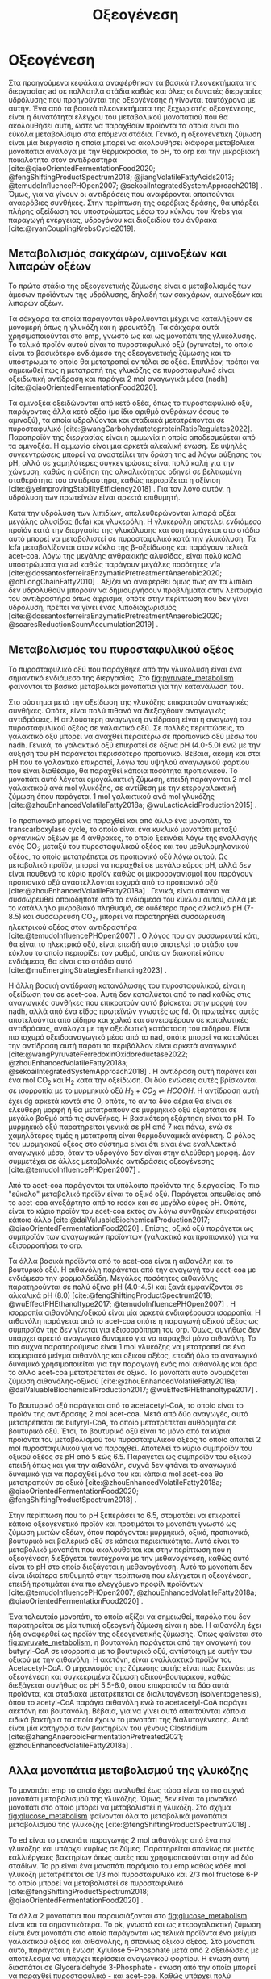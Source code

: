 #+TITLE: Οξεογένεση

* COMMENT Επεξήγηση
Η χαρά του παιδιού σε mixed culture acidogenic fermentation. Έχω να γράψω χίλιες δυό βλακείες εδώ. Λογικά το structure θα είναι κάτι του στυλ να ξεκινήσουμε με όλα τα δυνατά μεταβολικά μονοπάτια οξεογενής ζύμωσης. Πως προσανατολίζουμε την ζύμωση σε κάθε μονοπάτι και να κλείσουμε με το πως επηρεάζει το μονοπάτι την μεθανογένεση και ποια είναι τα θεωρητικά καλύτερα pathways. Εδώ θα είναι το κύριο ζουμί της εργασίας επειδή έφαγα μια ζωή να τα ψάχνω.

* Οξεογένεση
\label{sec:acidogenesis}

Στα προηγούμενα κεφάλαια αναφέρθηκαν τα βασικά πλεονεκτήματα της διεργασίας \acrshort{ad} σε πολλαπλά στάδια καθώς και όλες οι δυνατές διεργασίες υδρόλυσης που προηγούνται της οξεογένεσης ή γίνονται ταυτόχρονα με αυτήν. Ένα από τα βασικά πλεονεκτήματα της ξεχωριστής οξεογένεσης, είναι η δυνατότητα ελέγχου του μεταβολικού μονοπατιού που θα ακολουθήσει αυτή, ώστε να παραχθούν προϊόντα τα οποία είναι πιο εύκολα μεταβολίσιμα στα επόμενα στάδια. Γενικά, η οξεογενετική ζύμωση είναι μία διεργασία η οποία μπορεί να ακολουθήσει διάφορα μεταβολικά μονοπάτια ανάλογα με την θερμοκρασία, το pH, το \acrfull{orp} και την μικροβιακή ποικιλότητα στον αντιδραστήρα [cite:@qiaoOrientedFermentationFood2020; @fengShiftingProductSpectrum2018; @jiangVolatileFattyAcids2013; @temudoInfluencePHOpen2007; @sekoaiIntegratedSystemApproach2018] . Όμως, για να γίνουν οι αντιδράσεις που αναφέρονται απαιτούνται αναερόβιες συνθήκες. Στην περίπτωση της αερόβιας δράσης, θα υπάρξει πλήρης οξείδωση του υποστρώματος μέσω του κύκλου του Krebs για παραγωγή ενέργειας, υδρογόνου και διοξειδίου του άνθρακα [cite:@ryanCouplingKrebsCycle2019].

** Μεταβολισμός σακχάρων, αμινοξέων και λιπαρών οξέων
Το πρώτο στάδιο της οξεογενετικής ζύμωσης είναι ο μεταβολισμός των άμεσων προϊόντων της υδρόλυσης, δηλαδή των σακχάρων, αμινοξέων και λιπαρών οξέων.

Τα σάκχαρα τα οποία παράγονται υδρολύονται μέχρι να καταλήξουν σε μονομερή όπως η γλυκόζη και η φρουκτόζη. Τα σάκχαρα αυτά χρησιμοποιούνται στο \acrfull{emp}, γνωστό ως και ως μονοπάτι της γλυκόλυσης. Το τελικό προϊόν αυτού είναι το πυροσταφυλικό οξύ (pyruvate), το οποίο είναι το βασικότερο ενδιάμεσο της οξεογενετικής ζύμωσης και το υπόστρωμα το οποίο θα μετατραπεί εν τέλει σε οξέα. Επιπλέον, πρέπει να σημειωθεί πως η μετατροπή της γλυκόζης σε πυροσταφυλικό είναι οξειδωτική αντίδραση και παράγει 2 mol αναγωγικά μέσα (\acrfull{nadh}) [cite:@qiaoOrientedFermentationFood2020].

Τα αμινοξέα οξειδώνονται από κετό οξέα, όπως το πυροσταφυλικό οξύ, παράγοντας άλλα κετό οξέα (με ίδιο αριθμό ανθράκων όσους το αμινοξύ), τα οποία υδρολύονται και σταδιακά μετατρέπονται σε πυροσταφυλικό [cite:@wangCarbohydratetoproteinRatioRegulates2022]. Παραπροϊόν της διεργασίας είναι η αμμωνία η οποία αποδεσμεύεται από τα αμινοξέα. Η αμμωνία είναι μια αρκετά αλκαλική ένωση. Σε υψηλές συγκεντρώσεις μπορεί να αναστείλει την δράση της \acrshort{ad} λόγω αύξησης του pH, αλλά σε χαμηλότερες συγκεντρώσεις είναι πολύ καλή για την χώνευση, καθώς η αύξηση της αλκαλικότητας οδηγεί σε βελτιωμένη σταθερότητα του αντιδραστήρα, καθώς περιορίζεται η οξίνιση [cite:@yeImprovingStabilityEfficiency2018] . Για τον λόγο αυτόν, η υδρόλυση των πρωτεϊνών είναι αρκετά επιθυμητή.

Κατά την υδρόλυση των λιπιδίων, απελευθερώνονται λιπαρά οξέα μεγάλης αλυσίδας (\acrfull{lcfa}) και γλυκερόλη. Η γλυκερόλη αποτελεί ενδιάμεσο προϊόν κατά την διεργασία της γλυκόλυσης και όση παράγεται στο στάδιο αυτό μπορεί να μεταβολιστεί σε πυροσταφυλικό κατά την γλυκόλυση. Τα \acrshort{lcfa} μεταβολίζονται στον κύκλο της β-οξείδωσης και παράγουν τελικά \acrfull{acet-coa}. Λόγω της μεγάλης ανθρακικής αλυσίδας, είναι πολύ καλά υποστρώματα για \acrshort{ad} καθώς παράγουν μεγάλες ποσότητες \acrshort{vfa} [cite:@dossantosferreiraEnzymaticPretreatmentAnaerobic2020; @ohLongChainFatty2010] . Αξίζει να αναφερθεί όμως πως αν τα λιπίδια δεν υδρολυθούν μπορούν να δημιουργήσουν προβλήματα στην λειτουργία του αντιδραστήρα όπως άφρισμα, οπότε στην περίπτωση που δεν γίνει υδρόλυση, πρέπει να γίνει ένας λιποδιαχωρισμός [cite:@dossantosferreiraEnzymaticPretreatmentAnaerobic2020; @soaresReductionScumAccumulation2019] .

** Μεταβολισμός του πυροσταφυλικού οξέος
Το πυροσταφυλικό οξύ που παράχθηκε από την γλυκόλυση είναι ένα σημαντικό ενδιάμεσο της διεργασίας. Στο \figurename [[fig:pyruvate_metabolism]] φαίνονται τα βασικά μεταβολικά μονοπάτια για την κατανάλωση του.

#+CAPTION[Μεταβολικά μονοπάτια κατανάλωσης του πυροσταφυλικού οξέος]: Μεταβολικά μονοπάτια κατανάλωσης του πυροσταφυλικού οξέος [cite:@zhouEnhancedVolatileFatty2018a] 
#+NAME: fig:pyruvate_metabolism
[[../plots/metabolic_results/pyruvate_metabolism_zhou.png]]

Στο σύστημα μετά την οξείδωση της γλυκόζης επικρατούν αναγωγικές συνθήκες. Οπότε, είναι πολύ πιθανό να διεξαχθούν αναγωγικές αντιδράσεις. Η απλούστερη αναγωγική αντίδραση είναι η αναγωγή του πυροσταφυλικού οξέος σε γαλακτικό οξύ. Σε πολλές περιπτώσεις, το γαλακτικό οξύ μπορεί να αναχθεί περαιτέρω σε προπιονικό οξύ μέσω του \acrshort{nadh}. Γενικά, το γαλακτικό οξύ επικρατεί σε όξινα pH (4.0-5.0) ενώ με την αύξηση του pH παράγεται περισσότερο προπιονικό. Βέβαια, ακόμη και στα pH που το γαλακτικό επικρατεί, λόγω του υψηλού αναγωγικού φορτίου που είναι διαθέσιμο, θα παραχθεί κάποια ποσότητα προπιονικού. Το μονοπάτι αυτό λέγεται ομογαλακτική ζύμωση, επειδή παράγονται 2 mol γαλακτικού ανά mol γλυκόζης, σε αντίθεση με την ετερογαλακτική ζύμωση όπου παράγεται 1 mol γαλακτικού ανά mol γλυκόζης [cite:@zhouEnhancedVolatileFatty2018a; @wuLacticAcidProduction2015] .

Το προπιονικό μπορεί να παραχθεί και από άλλο ένα μονοπάτι, το transcarboxylase cycle, το οποίο είναι ένα κυκλικό μονοπάτι μεταξύ οργανικών οξέων με 4 άνθρακες, το οποίο ξεκινάει λόγω της εναλλαγής ενός CO_2 μεταξύ του πυροσταφυλικού οξέος και του μεθυλομηλονικού οξέος, το οποίο μετατρέπεται σε προπιονικό οξύ λόγω αυτού. Ως μεταβολικό προϊόν, μπορεί να παραχθεί σε μεγάλο εύρος pH, αλλά δεν είναι πουθενά το κύριο προϊόν καθώς οι μικροοργανισμοί που παράγουν προπιονικό οξύ αναστέλλονται ισχυρά από το προπιονικό οξύ [cite:@zhouEnhancedVolatileFatty2018a] . Γενικά, είναι σπάνιο να συσσωρευθεί οποιοδήποτε από τα ενδιάμεσα του κύκλου αυτού, αλλά με το κατάλληλο μικροβιακό πληθυσμό, σε ουδέτερο προς αλκαλικό pH (7-8.5) και συσσώρευση CO_2, μπορεί να παρατηρηθεί συσσώρευση ηλεκτρικού οξέος στον αντιδραστήρα [cite:@temudoInfluencePHOpen2007] . Ο λόγος που αν συσσωρευτεί κάτι, θα είναι το ηλεκτρικό οξύ, είναι επειδή αυτό αποτελεί το στάδιο του κύκλου το οποίο περιορίζει τον ρυθμό, οπότε αν διακοπεί κάπου ενδιάμεσα, θα είναι στο στάδιο αυτό [cite:@muEmergingStrategiesEnhancing2023] .

Η άλλη βασική αντίδραση κατανάλωσης του πυροσταφυλικού, είναι η οξείδωση του σε \acrshort{acet-coa}. Αυτή δεν καταλύεται από το \acrshort{nad} καθώς στις αναγωγικές συνθήκες που επικρατούν αυτό βρίσκεται στην μορφή του \acrshort{nadh}, αλλά από ένα είδος πρωτεϊνών γνωστές ως \acrfull{fd}. Οι πρωτεΐνες αυτές αποτελούνται από σίδηρο και χαλκό και συνεισφέρουν σε καταλυτικές αντιδράσεις, ανάλογα με την οξειδωτική κατάσταση του σιδήρου. Είναι πιο ισχυρό οξειδοαναγωγικό μέσο από το \acrshort{nad}, οπότε μπορεί να καταλύσει την αντίδραση αυτή παρότι το περιβάλλον είναι αρκετά αναγωγικό [cite:@wangPyruvateFerredoxinOxidoreductase2022; @zhouEnhancedVolatileFatty2018a; @sekoaiIntegratedSystemApproach2018] . Η αντίδραση αυτή παράγει και ένα mol CO_2 και H_2 κατά την οξείδωση. Οι δύο ενώσεις αυτές βρίσκονται σε ισορροπία με το μυρμηκικό οξύ \( H_2 + CO_2 \rightleftharpoons HCOOH \). Η αντίδραση αυτή έχει \acrfull{dg} αρκετά κοντά στο 0, οπότε, το αν τα δύο αέρια θα είναι σε ελεύθερη μορφή ή θα μετατραπούν σε μυρμηκικό οξύ εξαρτάται σε μεγάλο βαθμό από τις συνθήκες. Η βασικότερη εξάρτηση είναι το pH. Το μυρμηκικό οξύ παρατηρείται γενικά σε pH από 7 και πάνω, ενώ σε χαμηλότερες τιμές η μετατροπή είναι θερμοδυναμικά ανέφικτη. Ο ρόλος του μυρμηκικού οξέος στο σύστημα είναι ότι είναι ένα εναλλακτικό αναγωγικό μέσο, όταν το υδρογόνο δεν είναι στην ελεύθερη μορφή. Δεν συμμετέχει σε άλλες μεταβολικές αντιδράσεις οξεογένεσης [cite:@temudoInfluencePHOpen2007] .

Από το \acrshort{acet-coa} παράγονται τα υπόλοιπα προϊόντα της διεργασίας. Το πιο "εύκολο" μεταβολικό προϊόν είναι το οξικό οξύ. Παράγεται απευθείας από το \acrshort{acet-coa} ανεξάρτητα από το \acrfull{redox} και σε μεγάλο εύρος pH. Οπότε, είναι το κύριο προϊόν του \acrshort{acet-coa} εκτός αν λόγω συνθηκών επικρατήσει κάποιο άλλο [cite:@daiValuableBiochemicalProduction2017; @qiaoOrientedFermentationFood2020] . Επίσης, οξικό οξύ παράγεται ως συμπροϊόν των αναγωγικών προϊόντων (γαλακτικό και προπιονικό) για να εξισορροπήσει το \acrshort{orp}.

Τα άλλα βασικά προϊόντα από το \acrshort{acet-coa} είναι η αιθανόλη και το βουτυρικό οξύ. Η αιθανόλη παράγεται από την αναγωγή του \acrshort{acet-coa} με ενδιάμεσο την φορμαλδεΰδη. Μεγάλες ποσότητες αιθανόλης παρατηρούνται σε πολύ όξινα pH (4.0-4.5) και ξανά εμφανίζονται σε αλκαλικά pH (8.0) [cite:@fengShiftingProductSpectrum2018; @wuEffectPHEthanoltype2017; @temudoInfluencePHOpen2007] . Η ισορροπία αιθανόλης/οξικού είναι μία αρκετά ενδιαφέρουσα ισορροπία. Η αιθανόλη παράγεται από το \acrshort{acet-coa} οπότε η παραγωγή οξικού οξέος ως συμπροϊόν της δεν γίνεται για εξισορρόπηση του \acrshort{orp}. Όμως, συνήθως δεν υπάρχει αρκετό αναγωγικό δυναμικό για να παραχθεί μόνο αιθανόλη. Το πιο συχνά παρατηρούμενο είναι 1 mol γλυκόζης να μετατραπεί σε ένα ισομοριακό μείγμα αιθανόλης και οξικού οξέος, επειδή όλο το αναγωγικό δυναμικό χρησιμοποιείται για την παραγωγή ενός mol αιθανόλης και άρα το άλλο \acrshort{acet-coa} μετατρέπεται σε οξικό. Το μονοπάτι αυτό ονομάζεται ζύμωση αιθανόλης-οξικού [cite:@zhouEnhancedVolatileFatty2018a; @daiValuableBiochemicalProduction2017; @wuEffectPHEthanoltype2017] . 

Το βουτυρικό οξύ παράγεται από το acetacetyl-CoA, το οποίο είναι το προϊόν της αντίδρασης 2 mol \acrshort{acet-coa}. Μετά από δύο αναγωγές, αυτό μετατρέπεται σε butyryl-CoA, το οποίο μετατρέπεται αυθόρμητα σε βουτυρικό οξύ. Έτσι, το βουτυρικό οξύ είναι το μόνο από τα κύρια προϊόντα του μεταβολισμού του πυροσταφυλικού οξέος το οποίο απαιτεί 2 mol πυροσταφυλικού για να παραχθεί. Αποτελεί το κύριο συμπροϊόν του οξικού οξέος σε pH από 5 εώς 6.5. Παράγεται ως συμπροϊόν του οξικού επειδή όπως και για την αιθανόλη, συχνά δεν φτάνει το αναγωγικό δυναμικό για να παραχθεί μόνο του και κάποια mol \acrshort{acet-coa} θα μετατραπούν σε οξικό [cite:@zhouEnhancedVolatileFatty2018a; @qiaoOrientedFermentationFood2020; @fengShiftingProductSpectrum2018] .

Στην περίπτωση που το pH ξεπεράσει το 6.5, σταματάει να επικρατεί κάποιο οξεογενετικό προϊόν και προτιμάται το μονοπάτι γνωστό ως ζύμωση μικτών οξέων, όπου παράγονται: μυρμηκικό, οξικό, προπιονικό, βουτυρικό και βαλερικό οξύ σε κάποια περιεκτικότητα. Αυτό είναι το μεταβολικό μονοπάτι που ακολουθείται και στην περίπτωση που η οξεογένεση διεξάγεται ταυτόχρονα με την μεθανογένεση, καθώς αυτό είναι το pH στο οποίο διεξάγεται η μεθανογένεση. Αυτό το μονοπάτι δεν είναι ιδιαίτερα επιθυμητό στην περίπτωση που ελέγχεται η οξεογένεση, επειδή προτιμάται ένα πιο ελεγχόμενο προφίλ προϊόντων [cite:@temudoInfluencePHOpen2007; @zhouEnhancedVolatileFatty2018a; @qiaoOrientedFermentationFood2020] .

Ένα τελευταίο μονοπάτι, το οποίο αξίζει να σημειωθεί, παρόλο που δεν παρατηρείται σε μία τυπική οξεογενή ζύμωση είναι η \acrfull{abe}. Η αιθανόλη έχει ήδη αναφερθεί ως προϊόν της οξεογενετικής ζύμωσης. Όπως φαίνεται στο \figurename [[fig:pyruvate_metabolism]], η βουτανόλη παράγεται από την αναγωγή του butyryl-CoA σε ισορροπία με το βουτυρικό οξύ, αντίστοιχη με αυτήν του οξικού με την αιθανόλη. Η ακετόνη, είναι εναλλακτικό προϊόν του Acetacetyl-CoA. Ο μηχανισμός της ζύμωσης αυτής είναι πως ξεκινάει με οξεογένεση και συγκεκριμένα ζύμωση οξικού-βουτυρικού, καθώς διεξάγεται συνήθως σε pH 5.5-6.0, όπου επικρατούν τα δύο αυτά προϊόντα, και σταδιακά μετατρέπεται σε διαλυτογένεση (solventogenesis), όπου το acetyl-CoA παράγει αιθανόλη ενώ το acetacetyl-CoA παράγει ακετόνη και βουτανόλη. Βέβαια, για να γίνει αυτό απαιτούνται κάποια ειδικά βακτήρια τα οποία έχουν το μονοπάτι της διαλυτογένεσης. Αυτά είναι μία κατηγορία των βακτηρίων του γένους Clostridium [cite:@zhangAnaerobicFermentationPretreated2021; @zhouEnhancedVolatileFatty2018a] .

** Αλλα μονοπάτια μεταβολισμού της γλυκόζης
Το μονοπάτι \acrshort{emp} το οποίο έχει αναλυθεί έως τώρα είναι το πιο συχνό μονοπάτι μεταβολισμού της γλυκόζης. Όμως, δεν είναι το μοναδικό μονοπάτι στο οποίο μπορεί να μεταβολιστεί η γλυκόζη. Στο σχήμα \figurename [[fig:glucose_metabolism]] φαίνονται όλα τα μεταβολικά μονοπάτια μεταβολισμού της γλυκόζης [cite:@fengShiftingProductSpectrum2018] .

#+CAPTION[Μεταβολικά Μονοπάτια της Γλυκόζης]: Μεταβολικά Μονοπάτια της Γλυκόζης [cite:@qiaoOrientedFermentationFood2020] 
#+NAME: fig:glucose_metabolism
[[../plots/metabolic_results/glucose_metabolism_qiao.png]]

Το \acrfull{ed} είναι το μονοπάτι παραγωγής 2 mol αιθανόλης από ένα mol γλυκόζης και υπάρχει κυρίως σε ζύμες. Παρατηρείται σπανίως σε μικτές καλλιέργειες βακτηρίων όπως αυτές που χρησιμοποιούνται στην \acrshort{ad} δύο σταδίων. Το \acrfull{pp} είναι ένα μονοπάτι παρόμοιο του \acrshort{emp} καθώς κάθε mol γλυκόζη μετατρέπεται σε 1/3 mol πυροσταφυλικό και 2/3 mol fructose 6-P το οποίο μπορεί να μεταβολιστεί σε πυροσταφυλικό [cite:@fengShiftingProductSpectrum2018; @qiaoOrientedFermentationFood2020] .

Τα άλλα 2 μονοπάτια που παρουσιάζονται στο \figurename  [[fig:glucose_metabolism]] είναι και τα σημαντικότερα. Το \acrfull{pk}, γνωστό και ως ετερογαλακτική ζύμωση είναι ένα μονοπάτι στο οποίο παράγονται ως τελικά προϊόντα ένα μείγμα γαλακτικού οξέος και αιθανόλης, ή σπανίως οξικού οξέος. Στο μονοπάτι αυτό, παράγεται η ένωση Xylulose 5-Phosphate μετά από 2 οξειδώσεις με αποτέλεσμα να υπάρχει περίσσεια αναγωγικού φορτίου. Η ένωση αυτή διασπάται σε Glyceraldehyde 3-Phosphate - ένωση από την οποία μπορεί να παραχθεί πυροσταφυλικό - και \acrshort{acet-coa}. Καθώς υπάρχει πολύ αναγωγικό δυναμικό στο μονοπάτι αυτό, είναι αρκετά σπάνιο να παραχθεί οξικό οξύ, οπότε παράγεται γαλακτικό οξύ από το πυροσταφυλικό και αιθανόλη από το \acrshort{acet-coa}. Αυτό το μονοπάτι έχει την ιδιαιτερότητα ότι λειτουργεί συνήθως σε pH 4.0-5.0, αλλά μπορεί να γίνει και σε pH κάτω από 4.0 ιδιαίτερα αποτελεσματικά [cite:@fengShiftingProductSpectrum2018; @qiaoOrientedFermentationFood2020] . Από άποψη μικροβιακής ποικιλότητας, αυτό το μονοπάτι γίνεται από διάφορα βακτήρια, κυρίως του γένους Lactobacillus, τα οποία είναι ιδιαίτερα ενεργά σε \acrshort{fw}. Για αυτό είναι ιδιαίτερα συχνό μονοπάτι όταν χρησιμοποιείται αυτό το υπόστρωμα [cite:@fengEffectPrefermentationTypes2020; @wuLacticAcidProduction2015] .

Το μονοπάτι Bifidus είναι παρόμοιο του \acrshort{pk}, καθώς και σε αυτό παράγεται 1 mol Xylulose-5-phosphate. Η βασική διαφορά είναι το πως φτάνει στην ένωση αυτή. Δεν υπάρχει κανένα οξειδωτικό βήμα, με αποτέλεσμα το αναγωγικό δυναμικό στην περίπτωση αυτή να είναι πολύ χαμηλό. Οπότε, το Acetyl-CoA θα μετατραπεί σε οξικό, ενώ το πυροσταφυλικό θα μετατραπεί σε γαλακτικό λόγω του σταδίου οξείδωσης του glyceraldehyde 3-phosphate σε πυροσταφυλικό, το οποίο δημιουργεί αναγωγικό δυναμικό που πρέπει να αξιοποιηθεί. Μία ακόμη διαφορά του μονοπατιού αυτού είναι πως ο ένας άνθρακας που αποβάλλεται για να δημιουργηθεί το Xylulose-5-phosphate δεν γίνεται CO_{2}, αλλά μισό mol \acrshort{acet-coa}, το οποίο μετατρέπεται και αυτό σε οξικό, με αποτέλεσμα κάθε mol γλυκόζης να δίνει 1.5 mol οξικό και 1 mol γαλακτικό. Το μονοπάτι αυτό γίνεται σε λίγο πιο υψηλά pH από το \acrshort{pk} όπως 4.5-5.5 [cite:@qiaoOrientedFermentationFood2020; @wuLacticAcidProduction2015] . 

** Απόκριση της οξεογένεσης
Έχοντας εξετάσει όλα τα δυνατά μονοπάτια της οξεογενετικής ζύμωσης, φτάνει τώρα να εισαχθούν κάποια ποσοτικά στοιχεία για το πως κρίνεται η ποιότητα της οξεογένεσης. Ένα βασικό κριτήριο είναι προφανώς το προφίλ των προϊόντων [cite:@chenImprovingBiomethaneYield2015; @fengEffectPrefermentationTypes2020]. Άλλωστε, αν δεν είχε σημασία το προφίλ αυτό, δεν θα υπήρχε ενδιαφέρον στον έλεγχο του μονοπατιού της οξεογένεσης. Η ποιότητα όμως του κάθε προϊόντος για την αναερόβια χώνευση θα αναλυθεί στο \autoref{sec:methanogenesis}.

Ένα άλλο, πιο γενικό κριτήριο για να κριθεί η οξεογένεση είναι τα \acrfull{tvfa}. Συγκεκριμένα, αν αυτά εκφραστούν στο ισοδύναμο \acrshort{cod} τους, μπορούν να συγκριθούν με το \acrshort{scod}. Σε μία καλή οξεογένεση, ο λόγος \acrfull{tvfa} προς \acrshort{scod}, ο οποίος είναι γνωστός ως οξίνιση του αντιδραστήρα είναι \( 80-90 \% \) [cite:@chenImprovingBiomethaneYield2015; @fangSynergisticCodigestionWaste2020] .
